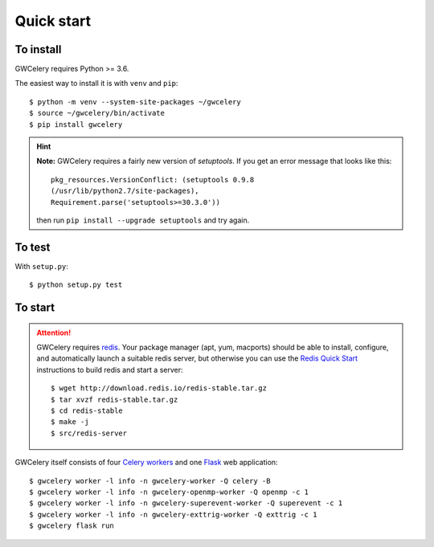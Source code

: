 Quick start
===========

To install
----------

GWCelery requires Python >= 3.6.

The easiest way to install it is with ``venv`` and ``pip``::

    $ python -m venv --system-site-packages ~/gwcelery
    $ source ~/gwcelery/bin/activate
    $ pip install gwcelery

.. hint::
   **Note:** GWCelery requires a fairly new version of `setuptools`. If you get
   an error message that looks like this::

       pkg_resources.VersionConflict: (setuptools 0.9.8
       (/usr/lib/python2.7/site-packages),
       Requirement.parse('setuptools>=30.3.0'))

   then run ``pip install --upgrade setuptools`` and try again.


To test
-------

With ``setup.py``::

    $ python setup.py test

To start
--------

.. attention::
   GWCelery requires `redis`_. Your package manager (apt, yum, macports) should
   be able to install, configure, and automatically launch a suitable redis
   server, but otherwise you can use the `Redis Quick Start`_ instructions to
   build redis and start a server::

        $ wget http://download.redis.io/redis-stable.tar.gz
        $ tar xvzf redis-stable.tar.gz
        $ cd redis-stable
        $ make -j
        $ src/redis-server

GWCelery itself consists of four `Celery workers`_ and one `Flask`_ web
application::

    $ gwcelery worker -l info -n gwcelery-worker -Q celery -B
    $ gwcelery worker -l info -n gwcelery-openmp-worker -Q openmp -c 1
    $ gwcelery worker -l info -n gwcelery-superevent-worker -Q superevent -c 1
    $ gwcelery worker -l info -n gwcelery-exttrig-worker -Q exttrig -c 1
    $ gwcelery flask run

.. _`redis`: https://redis.io
.. _`Redis Quick Start`: https://redis.io/topics/quickstart
.. _`Celery workers`: http://docs.celeryproject.org/en/latest/userguide/workers.html
.. _`Flask`: http://flask.pocoo.org
